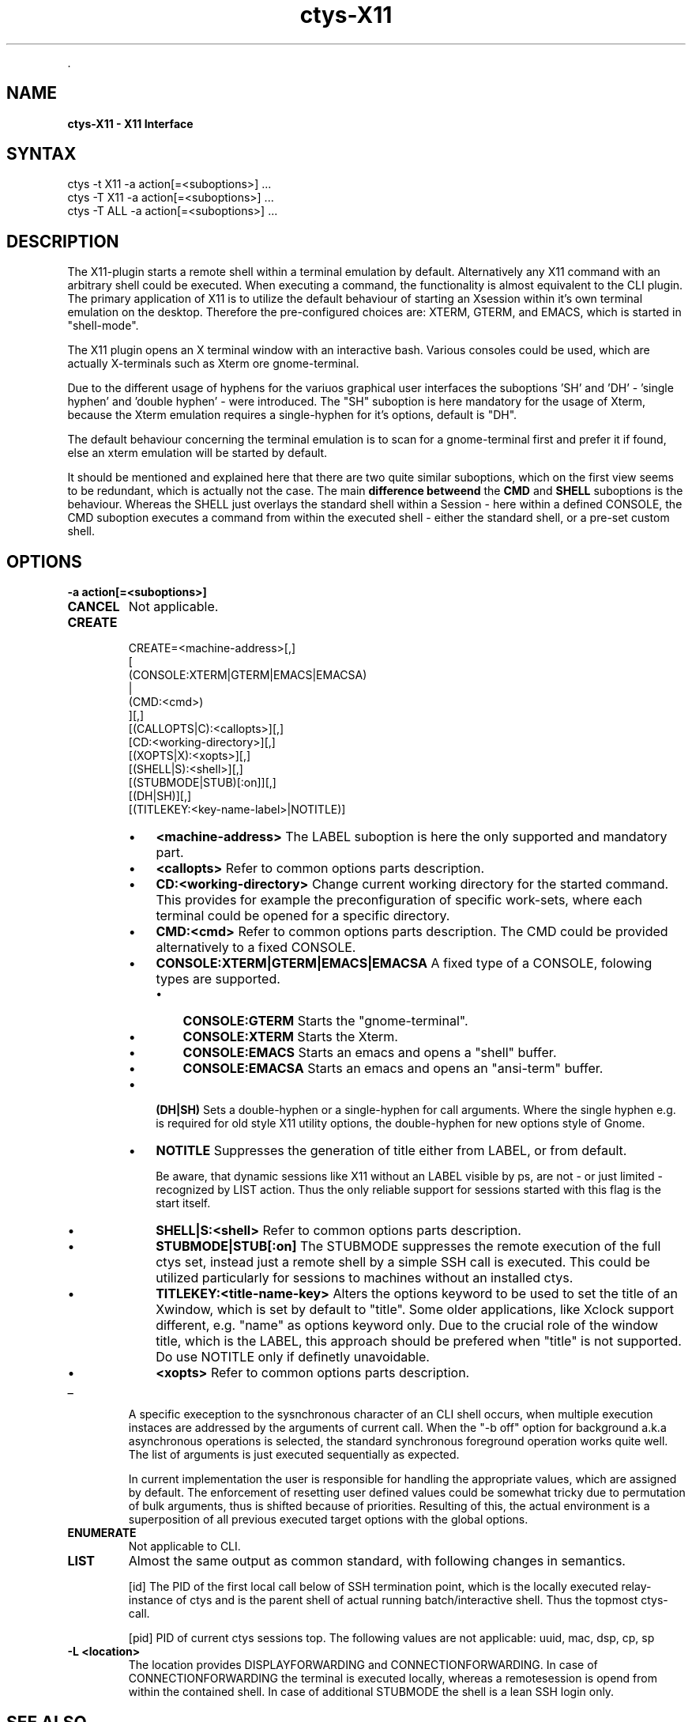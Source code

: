 .TH "ctys-X11" 1 "June, 2010" ""


.P
\&.

.SH NAME
.P
\fBctys-X11 - X11 Interface\fR

.SH SYNTAX

   ctys -t X11 -a action[=<suboptions>] ...
   ctys -T X11 -a action[=<suboptions>] ...
   ctys -T ALL -a action[=<suboptions>] ...

.SH DESCRIPTION
.P
The X11\-plugin starts a remote shell within a terminal
emulation by default.
Alternatively any X11 command with an arbitrary shell could be
executed.
When executing a command, the functionality is almost equivalent to
the CLI plugin.
The primary application of X11 is to utilize the default behaviour of
starting an Xsession within it's own terminal emulation on the desktop.
Therefore the pre\-configured choices are: XTERM, GTERM,
and EMACS, which is started in "shell\-mode".

.P
The X11 plugin opens an X terminal window with an interactive bash.
Various consoles could be used, which are actually X\-terminals
such as Xterm ore gnome\-terminal.

.P
Due to the different usage of hyphens for the variuos graphical user interfaces
the suboptions 'SH' and 'DH' \- 'single hyphen' and 'double hyphen' \- were introduced.
The "SH" suboption is here mandatory for the usage of Xterm, because the Xterm
emulation requires a single\-hyphen for it's options, default is "DH".

.P
The default behaviour concerning the terminal emulation is to scan for
a gnome\-terminal first and prefer it if found, else an xterm emulation
will be started by default.

.P
It should be mentioned and explained here that there are two quite similar suboptions, which on the first view
seems to be redundant, which is actually not the case.
The main \fBdifference betweend\fR the \fBCMD\fR and \fBSHELL\fR suboptions is the behaviour.
Whereas the SHELL just overlays the standard shell within a Session \- here within a defined CONSOLE,
the CMD suboption executes a command from within the executed shell \- either the standard shell, or a pre\-set custom shell.

.SH OPTIONS
.TP
\fB\-a action[=<suboptions>]\fR

.TP
\fBCANCEL\fR
Not applicable.

.TP
\fBCREATE\fR
.nf
  
  CREATE=<machine-address>[,]
    [
     (CONSOLE:XTERM|GTERM|EMACS|EMACSA)
     |
     (CMD:<cmd>)
    ][,]
    [(CALLOPTS|C):<callopts>][,]
    [CD:<working-directory>][,]
    [(XOPTS|X):<xopts>][,]
    [(SHELL|S):<shell>][,]
    [(STUBMODE|STUB)[:on]][,]
    [(DH|SH)][,]
    [(TITLEKEY:<key-name-label>|NOTITLE)]
  
.fi


.RS
.IP \(bu 3
\fB<machine\-address>\fR
The LABEL suboption is here the only supported and
mandatory part.

.IP \(bu 3
\fB<callopts>\fR
Refer to common options parts description.
.RE

.RS
.IP \(bu 3
\fBCD:<working\-directory>\fR
Change current working directory for the started command.
This provides for example the preconfiguration of specific work\-sets,
where each terminal could be opened for a specific directory.

.IP \(bu 3
\fBCMD:<cmd>\fR
Refer to common options parts description.
The CMD could be provided alternatively to a fixed CONSOLE.

.IP \(bu 3
\fBCONSOLE:XTERM|GTERM|EMACS|EMACSA\fR
A fixed type of a CONSOLE, folowing types are supported.

.RS
.IP \(bu 3
\fBCONSOLE:GTERM\fR
Starts the "gnome\-terminal".
.IP \(bu 3
\fBCONSOLE:XTERM\fR
Starts the Xterm.
.IP \(bu 3
\fBCONSOLE:EMACS\fR
Starts an emacs and opens a "shell" buffer.
.IP \(bu 3
\fBCONSOLE:EMACSA\fR
Starts an emacs and opens an "ansi\-term" buffer.

.RE
.IP \(bu 3
\fB(DH|SH)\fR
Sets a double\-hyphen or a single\-hyphen for call
arguments. Where the single hyphen e.g. is required for
old style X11 utility options, the double\-hyphen for
new options style of Gnome.

.IP \(bu 3
\fBNOTITLE\fR
Suppresses the generation of title either from LABEL, or from default.

Be aware, that dynamic sessions like X11 without an LABEL visible by
ps, are not \- or just limited \- recognized by LIST action. 
Thus the only reliable support for sessions started with this flag is the
start itself.

.IP \(bu 3
\fBSHELL|S:<shell>\fR
Refer to common options parts description.

.RE

.RS
.IP \(bu 3
\fBSTUBMODE|STUB[:on]\fR
The STUBMODE suppresses the remote execution of the full ctys set, instead
just a remote shell by a simple SSH call is executed.
This could be utilized particularly for sessions to machines without an installed
ctys.

.IP \(bu 3
\fBTITLEKEY:<title\-name\-key>\fR
Alters the options keyword to be used to set the title of an Xwindow, which is
set by default to "title".
Some older applications, like Xclock support different, e.g. "name" as
options keyword only.
Due to the crucial role of the window title, which is the LABEL, this
approach should be prefered when "title" is not supported.
Do use NOTITLE only if definetly unavoidable.

.IP \(bu 3
\fB<xopts>\fR
Refer to common options parts description.
.RE

.TP
_

A specific exeception to the sysnchronous character of an
CLI shell occurs, when multiple execution instaces are
addressed by the arguments of current call. When the "\-b
off" option for background a.k.a asynchronous operations
is selected, the standard synchronous foreground operation
works quite well. The list of arguments is just executed
sequentially as expected.

In current implementation the user is responsible for
handling the appropriate values, which are assigned by
default. The enforcement of resetting user defined values
could be somewhat tricky due to permutation of bulk
arguments, thus is shifted because of priorities.
Resulting of this, the actual environment is a superposition of all
previous executed target options with the global options.

.TP
\fBENUMERATE\fR
Not applicable to CLI.

.TP
\fBLIST\fR
Almost the same output as common standard, with following
changes in semantics.

[id]
The PID of the first local call below of SSH
termination point, which is the locally executed
relay\-instance of ctys and is the parent shell of
actual running batch/interactive shell.
Thus the topmost ctys\-call.

[pid]
PID of current ctys sessions top.
The following values are not applicable:
uuid, mac, dsp, cp, sp

.TP
\fB\-L <location>\fR
The location provides DISPLAYFORWARDING and CONNECTIONFORWARDING.
In case of CONNECTIONFORWARDING the terminal is executed locally, whereas a
remotesession is opend from within the contained shell.
In case of additional STUBMODE the shell is a lean SSH login only.

.SH SEE ALSO
.P
\fIctys(1)\fR
,
\fIctys\-plugins(1)\fR
, \fIbash(1)\fR, \fIxterm(1)\fR

.P
\fBFor standards:\fR

.P
\fIFreedesktop:\fR <http://www.freedesktop.org>

.P
\fIXorg:\fR <http://www.x.org>

.P
\fBFor implementations:\fR

.P
\fIFVWM:\fR <http://www.fvwm.org>

.P
\fIGnome:\fR <http://www.gnome.org>

.P
\fIKDE:\fR <http://www.kde.org>

.P
\fIXFCE:\fR <http://www.xfce.org>

.SH AUTHOR
.TS
tab(^); ll.
 Maintenance:^<acue_sf1@sourceforge.net>
 Homepage:^<http://www.UnifiedSessionsManager.org>
 Sourceforge.net:^<http://sourceforge.net/projects/ctys>
 Berlios.de:^<http://ctys.berlios.de>
 Commercial:^<http://www.i4p.com>
.TE


.SH COPYRIGHT
.P
Copyright (C) 2008, 2009, 2010 Ingenieurbuero Arno\-Can Uestuensoez

.P
This is software and documentation from \fBBASE\fR package,

.RS
.IP \(bu 3
for software see GPL3 for license conditions,
.IP \(bu 3
for documents  see GFDL\-1.3 with invariant sections for license conditions.
.RE

.P
The whole document \- all sections \- is/are defined as invariant.

.P
For additional information refer to enclosed Releasenotes and License files.


.\" man code generated by txt2tags 2.3 (http://txt2tags.sf.net)
.\" cmdline: txt2tags -t man -i ctys-X11.t2t -o /tmpn/0/ctys/bld/01.11.011/doc-tmp/BASE/en/man/man1/ctys-X11.1

